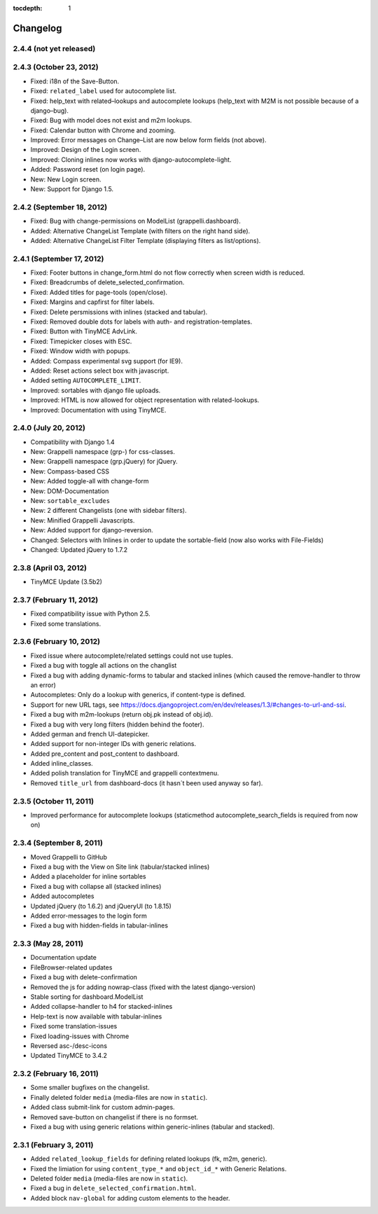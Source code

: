 :tocdepth: 1

.. |grappelli| replace:: Grappelli
.. |filebrowser| replace:: FileBrowser

.. _changelog:

Changelog
=========

2.4.4 (not yet released)
------------------------

2.4.3 (October 23, 2012)
------------------------

* Fixed: i18n of the Save-Button.
* Fixed: ``related_label`` used for autocomplete list.
* Fixed: help_text with related–lookups and autocomplete lookups (help_text with M2M is not possible because of a django–bug).
* Fixed: Bug with model does not exist and m2m lookups.
* Fixed: Calendar button with Chrome and zooming.
* Improved: Error messages on Change–List are now below form fields (not above).
* Improved: Design of the Login screen.
* Improved: Cloning inlines now works with django-autocomplete-light.
* Added: Password reset (on login page).
* New: New Login screen.
* New: Support for Django 1.5.

2.4.2 (September 18, 2012)
--------------------------

* Fixed: Bug with change-permissions on ModelList (grappelli.dashboard).
* Added: Alternative ChangeList Template (with filters on the right hand side).
* Added: Alternative ChangeList Filter Template (displaying filters as list/options).

2.4.1 (September 17, 2012)
--------------------------

* Fixed: Footer buttons in change_form.html do not flow correctly when screen width is reduced.
* Fixed: Breadcrumbs of delete_selected_confirmation.
* Fixed: Added titles for page-tools (open/close).
* Fixed: Margins and capfirst for filter labels.
* Fixed: Delete persmissions with inlines (stacked and tabular).
* Fixed: Removed double dots for labels with auth- and registration-templates.
* Fixed: Button with TinyMCE AdvLink.
* Fixed: Timepicker closes with ESC.
* Fixed: Window width with popups.
* Added: Compass experimental svg support (for IE9).
* Added: Reset actions select box with javascript.
* Added setting ``AUTOCOMPLETE_LIMIT``.
* Improved: sortables with django file uploads.
* Improved: HTML is now allowed for object representation with related-lookups.
* Improved: Documentation with using TinyMCE.

2.4.0 (July 20, 2012)
---------------------

* Compatibility with Django 1.4
* New: Grappelli namespace (grp-) for css-classes.
* New: Grappelli namespace (grp.jQuery) for jQuery.
* New: Compass-based CSS
* New: Added toggle-all with change-form
* New: DOM-Documentation
* New: ``sortable_excludes``
* New: 2 different Changelists (one with sidebar filters).
* New: Minified Grappelli Javascripts.
* New: Added support for django-reversion.
* Changed: Selectors with Inlines in order to update the sortable-field (now also works with File-Fields)
* Changed: Updated jQuery to 1.7.2

2.3.8 (April 03, 2012)
----------------------

* TinyMCE Update (3.5b2)

2.3.7 (February 11, 2012)
-------------------------

* Fixed compatibility issue with Python 2.5.
* Fixed some translations.

2.3.6 (February 10, 2012)
-------------------------

* Fixed issue where autocomplete/related settings could not use tuples.
* Fixed a bug with toggle all actions on the changlist
* Fixed a bug with adding dynamic-forms to tabular and stacked inlines (which caused the remove-handler to throw an error)
* Autocompletes: Only do a lookup with generics, if content-type is defined.
* Support for new URL tags, see https://docs.djangoproject.com/en/dev/releases/1.3/#changes-to-url-and-ssi.
* Fixed a bug with m2m-lookups (return obj.pk instead of obj.id).
* Fixed a bug with very long filters (hidden behind the footer).
* Added german and french UI-datepicker.
* Added support for non-integer IDs with generic relations.
* Added pre_content and post_content to dashboard.
* Added inline_classes.
* Added polish translation for TinyMCE and grappelli contextmenu.
* Removed ``title_url`` from dashboard-docs (it hasn´t been used anyway so far).

2.3.5 (October 11, 2011)
------------------------

* Improved performance for autocomplete lookups (staticmethod autocomplete_search_fields is required from now on)

2.3.4 (September 8, 2011)
-------------------------

* Moved |grappelli| to GitHub
* Fixed a bug with the View on Site link (tabular/stacked inlines)
* Added a placeholder for inline sortables
* Fixed a bug with collapse all (stacked inlines)
* Added autocompletes
* Updated jQuery (to 1.6.2) and jQueryUI (to 1.8.15)
* Added error-messages to the login form
* Fixed a bug with hidden-fields in tabular-inlines

2.3.3 (May 28, 2011)
--------------------

* Documentation update
* FileBrowser-related updates
* Fixed a bug with delete-confirmation
* Removed the js for adding nowrap-class (fixed with the latest django-version)
* Stable sorting for dashboard.ModelList
* Added collapse-handler to h4 for stacked-inlines
* Help-text is now available with tabular-inlines
* Fixed some translation-issues
* Fixed loading-issues with Chrome
* Reversed asc-/desc-icons
* Updated TinyMCE to 3.4.2

2.3.2 (February 16, 2011)
-------------------------

* Some smaller bugfixes on the changelist.
* Finally deleted folder ``media`` (media-files are now in ``static``).
* Added class submit-link for custom admin-pages.
* Removed save-button on changelist if there is no formset.
* Fixed a bug with using generic relations within generic-inlines (tabular and stacked).

2.3.1 (February 3, 2011)
------------------------

* Added ``related_lookup_fields`` for defining related lookups (fk, m2m, generic).
* Fixed the limiation for using ``content_type_*`` and ``object_id_*`` with Generic Relations.
* Deleted folder ``media`` (media-files are now in ``static``).
* Fixed a bug in ``delete_selected_confirmation.html``.
* Added block ``nav-global`` for adding custom elements to the header.
